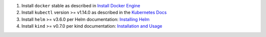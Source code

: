 1. Install ``docker`` stable as described in
   `Install Docker Engine <https://docs.docker.com/engine/install/>`_

2. Install ``kubectl`` version >= v1.14.0 as described in the
   `Kubernetes Docs <https://kubernetes.io/docs/tasks/tools/install-kubectl/>`_

3. Install ``helm`` >= v3.6.0 per Helm documentation:
   `Installing Helm <https://helm.sh/docs/intro/install/>`_

4. Install ``kind`` >= v0.7.0 per kind documentation:
   `Installation and Usage <https://kind.sigs.k8s.io/#installation-and-usage>`_
